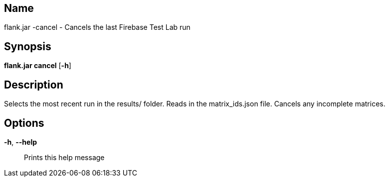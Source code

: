 // tag::picocli-generated-full-manpage[]

// tag::picocli-generated-man-section-name[]
== Name

flank.jar
-cancel - Cancels the last Firebase Test Lab run

// end::picocli-generated-man-section-name[]

// tag::picocli-generated-man-section-synopsis[]
== Synopsis

*flank.jar
 cancel* [*-h*]

// end::picocli-generated-man-section-synopsis[]

// tag::picocli-generated-man-section-description[]
== Description

Selects the most recent run in the results/ folder.
Reads in the matrix_ids.json file. Cancels any incomplete matrices.


// end::picocli-generated-man-section-description[]

// tag::picocli-generated-man-section-options[]
== Options

*-h*, *--help*::
  Prints this help message

// end::picocli-generated-man-section-options[]

// end::picocli-generated-full-manpage[]